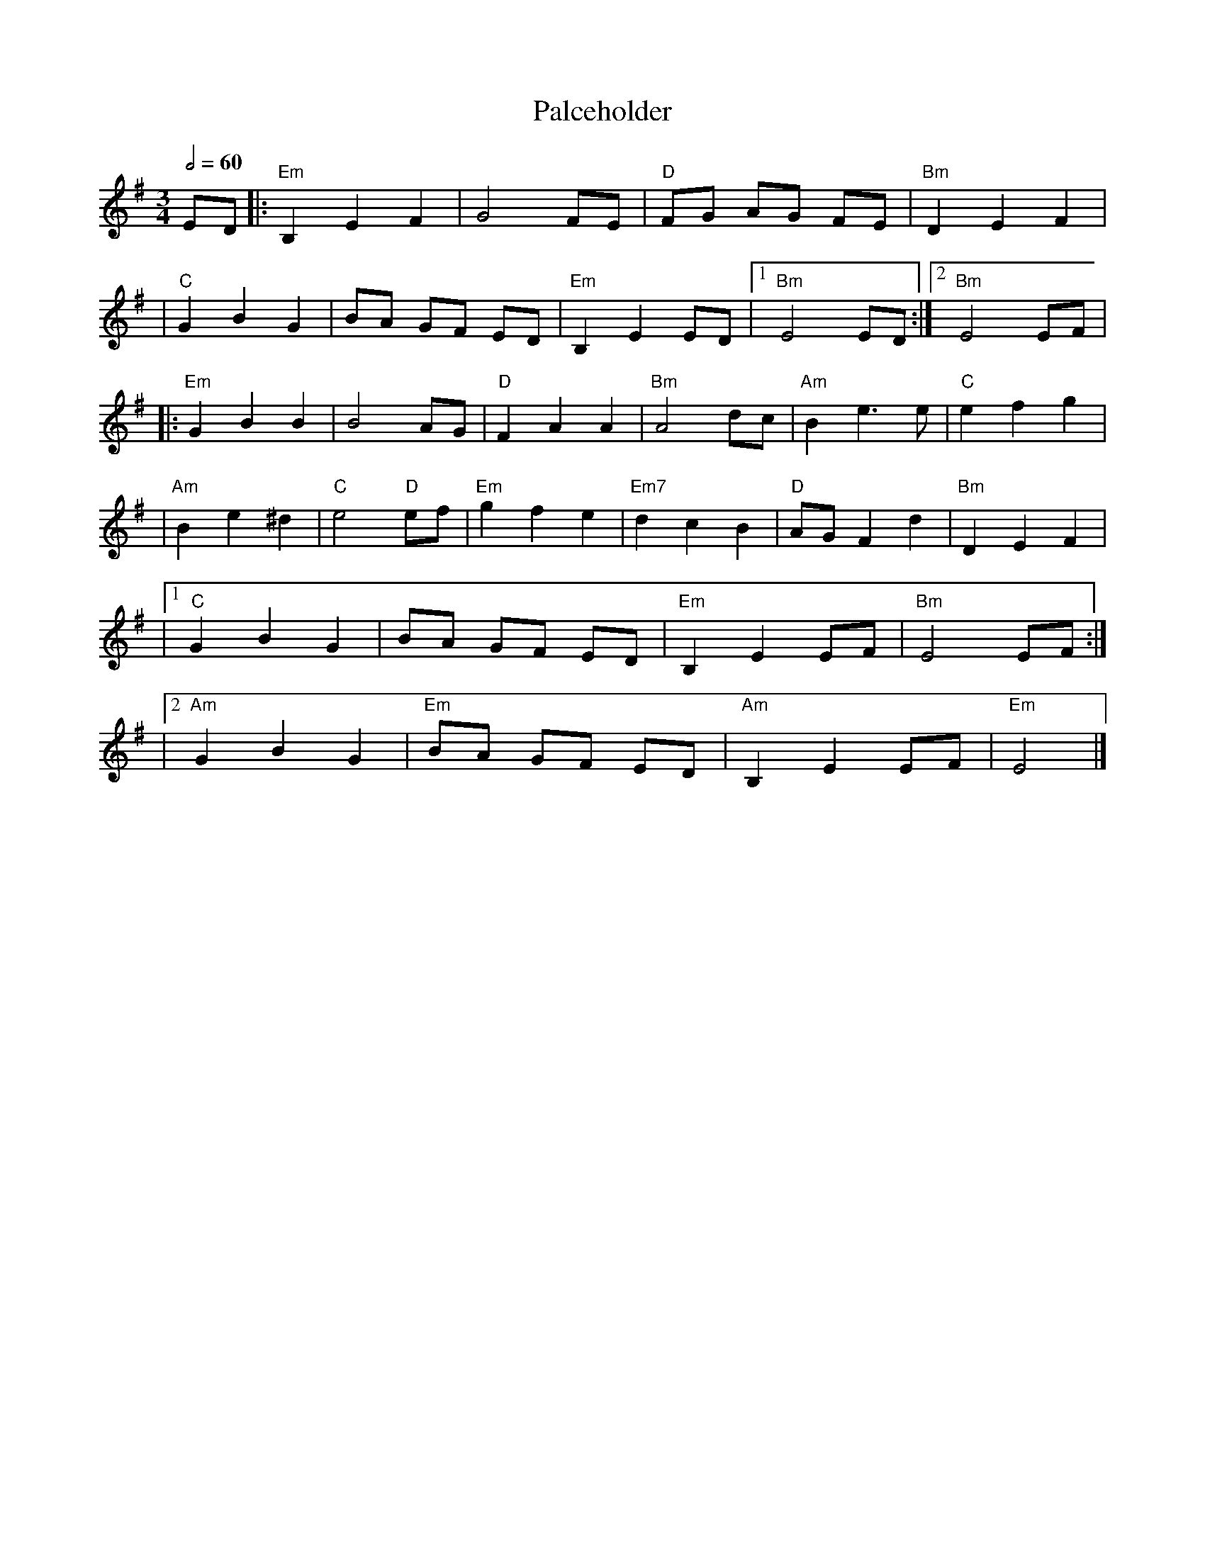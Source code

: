 X:1
T:Palceholder
M:3/4
L:1/8
R:waltz
Q:1/2=60
K:EMin
ED |:"Em"B,2E2F2 |G4FE         |"D"FG AG FE |"Bm"D2E2F2  |
   |"C"G2B2G2    |BA GF ED     |"Em"B,2E2ED |1"Bm"E4 ED :|2 "Bm"E4 EF |
   |:"Em"G2B2B2  |B4AG         |"D"F2A2A2   |"Bm"A4dc    |"Am"B2e3e   |"C"e2f2g2  |
   |"Am"B2e2^d2  |"C"e4 "D"ef  |"Em"g2f2e2  |"Em7"d2c2B2 |"D"AGF2d2   |"Bm"D2E2F2 |
   |1"C"G2B2G2   |BA GF ED     |"Em"B,2E2EF |"Bm"E4 EF  :|
   |2"Am"G2B2G2  |"Em"BA GF ED |"Am"B,2E2EF |"Em"E4      |]
